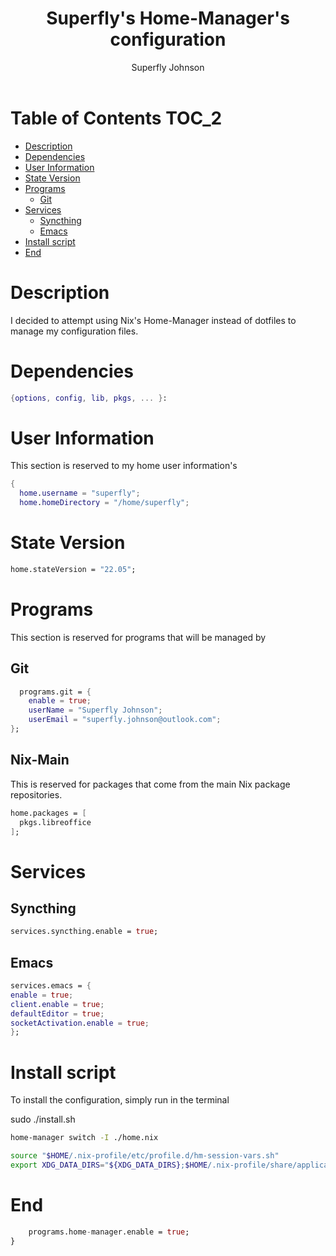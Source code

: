 #+TITLE: Superfly's Home-Manager's configuration
#+AUTHOR: Superfly Johnson
#+DESCRIPTION: Superfly's personal home-manager's configuration. 
#+STARTUP: showeverything
#+PROPERTY: header-args :tangle home.nix
#+NAME: home.nix
#+auto_tangle: t

* Table of Contents                                                   :TOC_2:
- [[#description][Description]]
- [[#dependencies][Dependencies]]
- [[#user-information][User Information]]
- [[#state-version][State Version]]
- [[#programs][Programs]]
  - [[#git][Git]]
- [[#services][Services]]
  - [[#syncthing][Syncthing]]
  - [[#emacs][Emacs]]
- [[#install-script][Install script]]
- [[#end][End]]

* Description                                                        
I decided to attempt using Nix's Home-Manager instead of dotfiles to manage my configuration files.
* Dependencies
#+begin_src nix
  {options, config, lib, pkgs, ... }:
#+end_src
* User Information
This section is reserved to my home user information's
#+begin_src nix
{
  home.username = "superfly";
  home.homeDirectory = "/home/superfly";
#+end_src
* State Version
#+begin_src nix
  home.stateVersion = "22.05"; 
#+end_src
* Programs
This section is reserved for programs that will be managed by
** Git
#+begin_src nix
  programs.git = {
    enable = true;
    userName = "Superfly Johnson";
    userEmail = "superfly.johnson@outlook.com";
};
#+end_src
** Nix-Main
This is reserved for packages that come from the main Nix package repositories.
#+begin_src nix
  home.packages = [
    pkgs.libreoffice
  ];
#+end_src
* Services
** Syncthing
#+begin_src nix
  services.syncthing.enable = true;
#+end_src
** Emacs
#+begin_src nix
  services.emacs = {
  enable = true;
  client.enable = true;
  defaultEditor = true;
  socketActivation.enable = true;
  };
#+end_src
* Install script
To install the configuration, simply run in the terminal
#+BEGIN_EXAMPLE sh
sudo ./install.sh
#+END_EXAMPLE

#+BEGIN_SRC sh :tangle install.sh :shebang "#!/bin/sh" :tangle-mode (identity #o755)
  home-manager switch -I ./home.nix
#+END_SRC
#+BEGIN_SRC sh :tangle env-vars.sh :shebang "#!/bin/sh"
  source "$HOME/.nix-profile/etc/profile.d/hm-session-vars.sh"
  export XDG_DATA_DIRS="${XDG_DATA_DIRS};$HOME/.nix-profile/share/applications/"
#+END_SRC
* End
#+begin_src nix
    programs.home-manager.enable = true;
}
#+end_src

